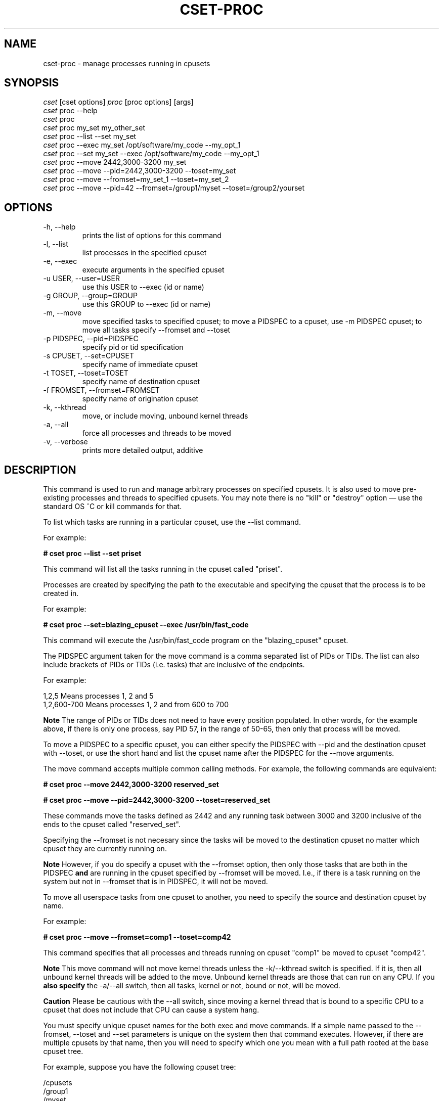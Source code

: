 .\" ** You probably do not want to edit this file directly **
.\" It was generated using the DocBook XSL Stylesheets (version 1.69.1).
.\" Instead of manually editing it, you probably should edit the DocBook XML
.\" source for it and then use the DocBook XSL Stylesheets to regenerate it.
.TH "CSET\-PROC" "1" "05/30/2008" "" ""
.\" disable hyphenation
.nh
.\" disable justification (adjust text to left margin only)
.ad l
.SH "NAME"
cset\-proc \- manage processes running in cpusets
.SH "SYNOPSIS"
.sp
.nf
\fIcset\fR [cset options] \fIproc\fR [proc options] [args]
\fIcset\fR proc \-\-help
\fIcset\fR proc
\fIcset\fR proc my_set my_other_set
\fIcset\fR proc \-\-list \-\-set my_set
\fIcset\fR proc \-\-exec my_set /opt/software/my_code \-\-my_opt_1
\fIcset\fR proc \-\-set my_set \-\-exec /opt/software/my_code \-\-my_opt_1
\fIcset\fR proc \-\-move 2442,3000\-3200 my_set
\fIcset\fR proc \-\-move \-\-pid=2442,3000\-3200 \-\-toset=my_set
\fIcset\fR proc \-\-move \-\-fromset=my_set_1 \-\-toset=my_set_2
\fIcset\fR proc \-\-move \-\-pid=42 \-\-fromset=/group1/myset \-\-toset=/group2/yourset
.fi
.SH "OPTIONS"
.TP
\-h, \-\-help
prints the list of options for this command
.TP
\-l, \-\-list
list processes in the specified cpuset
.TP
\-e, \-\-exec
execute arguments in the specified cpuset
.TP
\-u USER, \-\-user=USER
use this USER to \-\-exec (id or name)
.TP
\-g GROUP, \-\-group=GROUP
use this GROUP to \-\-exec (id or name)
.TP
\-m, \-\-move
move specified tasks to specified cpuset; to move a PIDSPEC to a cpuset, use \-m PIDSPEC cpuset; to move all tasks specify \-\-fromset and \-\-toset
.TP
\-p PIDSPEC, \-\-pid=PIDSPEC
specify pid or tid specification
.TP
\-s CPUSET, \-\-set=CPUSET
specify name of immediate cpuset
.TP
\-t TOSET, \-\-toset=TOSET
specify name of destination cpuset
.TP
\-f FROMSET, \-\-fromset=FROMSET
specify name of origination cpuset
.TP
\-k, \-\-kthread
move, or include moving, unbound kernel threads
.TP
\-a, \-\-all
force all processes and threads to be moved
.TP
\-v, \-\-verbose
prints more detailed output, additive
.SH "DESCRIPTION"
This command is used to run and manage arbitrary processes on specified cpusets. It is also used to move pre\-existing processes and threads to specified cpusets. You may note there is no "kill" or "destroy" option \(em use the standard OS ^C or kill commands for that.

To list which tasks are running in a particular cpuset, use the \-\-list command.

For example:

\fB# cset proc \-\-list \-\-set priset\fR

This command will list all the tasks running in the cpuset called "priset".

Processes are created by specifying the path to the executable and specifying the cpuset that the process is to be created in.

For example:

\fB# cset proc \-\-set=blazing_cpuset \-\-exec /usr/bin/fast_code\fR

This command will execute the /usr/bin/fast_code program on the "blazing_cpuset" cpuset.

The PIDSPEC argument taken for the move command is a comma separated list of PIDs or TIDs. The list can also include brackets of PIDs or TIDs (i.e. tasks) that are inclusive of the endpoints.

For example:
.sp
.nf
1,2,5         Means processes 1, 2 and 5
1,2,600\-700   Means processes 1, 2 and from 600 to 700
.fi
.sp
.it 1 an-trap
.nr an-no-space-flag 1
.nr an-break-flag 1
.br
\fBNote\fR
The range of PIDs or TIDs does not need to have every position populated. In other words, for the example above, if there is only one process, say PID 57, in the range of 50\-65, then only that process will be moved.

To move a PIDSPEC to a specific cpuset, you can either specify the PIDSPEC with \-\-pid and the destination cpuset with \-\-toset, or use the short hand and list the cpuset name after the PIDSPEC for the \-\-move arguments.

The move command accepts multiple common calling methods. For example, the following commands are equivalent:

\fB# cset proc \-\-move 2442,3000\-3200 reserved_set\fR

\fB# cset proc \-\-move \-\-pid=2442,3000\-3200 \-\-toset=reserved_set\fR

These commands move the tasks defined as 2442 and any running task between 3000 and 3200 inclusive of the ends to the cpuset called "reserved_set".

Specifying the \-\-fromset is not necesary since the tasks will be moved to the destination cpuset no matter which cpuset they are currently running on.
.sp
.it 1 an-trap
.nr an-no-space-flag 1
.nr an-break-flag 1
.br
\fBNote\fR
However, if you do specify a cpuset with the \-\-fromset option, then only those tasks that are both in the PIDSPEC \fBand\fR are running in the cpuset specified by \-\-fromset will be moved. I.e., if there is a task running on the system but not in \-\-fromset that is in PIDSPEC, it will not be moved.

To move all userspace tasks from one cpuset to another, you need to specify the source and destination cpuset by name.

For example:

\fB# cset proc \-\-move \-\-fromset=comp1 \-\-toset=comp42\fR

This command specifies that all processes and threads running on cpuset "comp1" be moved to cpuset "comp42".
.sp
.it 1 an-trap
.nr an-no-space-flag 1
.nr an-break-flag 1
.br
\fBNote\fR
This move command will not move kernel threads unless the \-k/\-\-kthread switch is specified. If it is, then all unbound kernel threads will be added to the move. Unbound kernel threads are those that can run on any CPU. If you \fBalso specify\fR the \-a/\-\-all switch, then all tasks, kernel or not, bound or not, will be moved.
.sp
.it 1 an-trap
.nr an-no-space-flag 1
.nr an-break-flag 1
.br
\fBCaution\fR
Please be cautious with the \-\-all switch, since moving a kernel thread that is bound to a specific CPU to a cpuset that does not include that CPU can cause a system hang.

You must specify unique cpuset names for the both exec and move commands. If a simple name passed to the \-\-fromset, \-\-toset and \-\-set parameters is unique on the system then that command executes. However, if there are multiple cpusets by that name, then you will need to specify which one you mean with a full path rooted at the base cpuset tree.

For example, suppose you have the following cpuset tree:
.sp
.nf
/cpusets
  /group1
    /myset
    /yourset
  /group2
    /myset
    /yourset
.fi
Then, to move a process from myset in group1 to yourset in group2, you would have to issue the following command:

# cset proc \-\-move \-\-pid=50 \-\-fromset=/group1/myset \-\-toset=/group2/yourset

You do not have to worry about where in the Linux filesystem the cpuset filesystem is mounted. The cset command takes care of that. Any cpusets that are specifed by path (such as above), are done with respect to the root of the cpuset filesystem.
.SH "LICENSE"
Cpuset is licensed under the GNU GPL V2 only.
.SH "COPYRIGHT"
Copyright (c) 2008 Novell Inc.
.SH "AUTHOR"
Written by Alex Tsariounov <alext@novell.com>.

Some substrate code and ideas were taken from the excellent Stacked GIT (stgit) v0.13 (see http://gna.org/projects/stgit and http://www.procode.org/stgit). Stacked GIT is under GPL V2 or later.
.SH "SEE ALSO"
\fBcset\fR(1), \fBcset\-set\fR(1), \fBcset\-shield\fR(1), \fBtaskset\fR(1), \fBchrt\fR(1)

/usr/src/linux/Documentation/cpusets.txt

